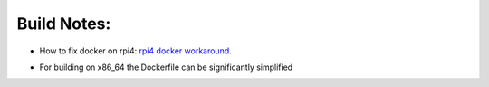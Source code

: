 

Build Notes:
=====

- How to fix docker on rpi4: `rpi4 docker workaround`_.

.. _rpi4 docker workaround: https://blog.samcater.com/fix-workaround-rpi4-docker-libseccomp2-docker-20/

- For building on x86_64 the Dockerfile can be significantly simplified
